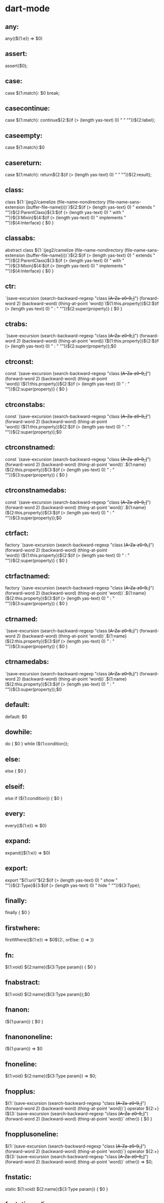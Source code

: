 * dart-mode
**  any:
any((${1:e}) => $0)
**  assert:
assert($0);
**  case:
case ${1:match}:
  $0
  break;
**  casecontinue:
case ${1:match}:
  continue${2:$(if (> (length yas-text) 0) " " "")}${2:label};
**  caseempty:
case ${1:match}:$0

**  casereturn:
case ${1:match}:
  return${2:$(if (> (length yas-text) 0) " " "")}${2:result};
**  class:
class ${1:`(jeg2/camelize (file-name-nondirectory (file-name-sans-extension (buffer-file-name))))`}${2:$(if (> (length yas-text) 0) " extends " "")}${2:ParentClass}${3:$(if (> (length yas-text) 0) " with " "")}${3:Mixin}${4:$(if (> (length yas-text) 0) " implements " "")}${4:Interface} {
  $0
}

**  classabs:
abstract class ${1:`(jeg2/camelize (file-name-nondirectory (file-name-sans-extension (buffer-file-name))))`}${2:$(if (> (length yas-text) 0) " extends " "")}${2:ParentClass}${3:$(if (> (length yas-text) 0) " with " "")}${3:Mixin}${4:$(if (> (length yas-text) 0) " implements " "")}${4:Interface} {
  $0
}

**  ctr:
`(save-excursion (search-backward-regexp "class +[A-Za-z0-9_]+") (forward-word 2) (backward-word) (thing-at-point 'word))`(${1:this.property})${2:$(if (> (length yas-text) 0) " : " "")}${2:super(property)} {
  $0
}

**  ctrabs:
`(save-excursion (search-backward-regexp "class +[A-Za-z0-9_]+") (forward-word 2) (backward-word) (thing-at-point 'word))`(${1:this.property})${2:$(if (> (length yas-text) 0) " : " "")}${2:super(property)};$0
**  ctrconst:
const `(save-excursion (search-backward-regexp "class +[A-Za-z0-9_]+") (forward-word 2) (backward-word) (thing-at-point 'word))`(${1:this.property})${2:$(if (> (length yas-text) 0) " : " "")}${2:super(property)} {
  $0
}
**  ctrconstabs:
const `(save-excursion (search-backward-regexp "class +[A-Za-z0-9_]+") (forward-word 2) (backward-word) (thing-at-point 'word))`(${1:this.property})${2:$(if (> (length yas-text) 0) " : " "")}${2:super(property)};$0
**  ctrconstnamed:
const `(save-excursion (search-backward-regexp "class +[A-Za-z0-9_]+") (forward-word 2) (backward-word) (thing-at-point 'word))`.${1:name}(${2:this.property})${3:$(if (> (length yas-text) 0) " : " "")}${3:super(property)} {
  $0
}
**  ctrconstnamedabs:
const `(save-excursion (search-backward-regexp "class +[A-Za-z0-9_]+") (forward-word 2) (backward-word) (thing-at-point 'word))`.${1:name}(${2:this.property})${3:$(if (> (length yas-text) 0) " : " "")}${3:super(property)};$0
**  ctrfact:
factory `(save-excursion (search-backward-regexp "class +[A-Za-z0-9_]+") (forward-word 2) (backward-word) (thing-at-point 'word))`(${1:this.property})${2:$(if (> (length yas-text) 0) " : " "")}${2:super(property)} {
  $0
}
**  ctrfactnamed:
factory `(save-excursion (search-backward-regexp "class +[A-Za-z0-9_]+") (forward-word 2) (backward-word) (thing-at-point 'word))`.${1:name}(${2:this.property})${3:$(if (> (length yas-text) 0) " : " "")}${3:super(property)} {
  $0
}
**  ctrnamed:
`(save-excursion (search-backward-regexp "class +[A-Za-z0-9_]+") (forward-word 2) (backward-word) (thing-at-point 'word))`.${1:name}(${2:this.property})${3:$(if (> (length yas-text) 0) " : " "")}${3:super(property)} {
  $0
}
**  ctrnamedabs:
`(save-excursion (search-backward-regexp "class +[A-Za-z0-9_]+") (forward-word 2) (backward-word) (thing-at-point 'word))`.${1:name}(${2:this.property})${3:$(if (> (length yas-text) 0) " : " "")}${3:super(property)};$0
**  default:
default:
  $0
**  dowhile:
do {
  $0
} while (${1:condition});
**  else:
else {
  $0
}
**  elseif:
else if (${1:condition}) {
  $0
}
**  every:
every((${1:e}) => $0)
**  expand:
expand((${1:e}) => $0)
**  export:
export "${1:uri}"${2:$(if (> (length yas-text) 0) " show " "")}${2:Type}${3:$(if (> (length yas-text) 0) " hide " "")}${3:Type};
**  finally:
finally {
  $0
}
**  firstwhere:
firstWhere((${1:e}) => $0${2:, orElse: () => })
**  fn:
${1:void} ${2:name}(${3:Type param}) {
  $0
}

**  fnabstract:
${1:void} ${2:name}(${3:Type param});$0

**  fnanon:
(${1:param}) {
  $0
}

**  fnanononeline:
(${1:param}) => $0

**  fnoneline:
${1:void} ${2:name}(${3:Type param}) => $0;

**  fnopplus:
${1:`(save-excursion (search-backward-regexp "class +[A-Za-z0-9_]+") (forward-word 2) (backward-word) (thing-at-point 'word))`} operator ${2:+}(${3:`(save-excursion (search-backward-regexp "class +[A-Za-z0-9_]+") (forward-word 2) (backward-word) (thing-at-point 'word))` other}) {
  $0
}

**  fnopplusoneline:
${1:`(save-excursion (search-backward-regexp "class +[A-Za-z0-9_]+") (forward-word 2) (backward-word) (thing-at-point 'word))`} operator ${2:+}(${3:`(save-excursion (search-backward-regexp "class +[A-Za-z0-9_]+") (forward-word 2) (backward-word) (thing-at-point 'word))` other}) => $0;
**  fnstatic:
static ${1:void} ${2:name}(${3:Type param}) {
  $0
}

**  fnstaticoneline:
static ${1:void} ${2:name}(${3:Type param}) => $0;

**  fold:
fold(${1:0}, (${2:accum}, ${3:e}) => $0)
**  for:
for (${1:var ${2:i} = ${3:0}};${4:$(if (> (length yas-text) 0) " " "")}${4:$2 < ${5:${6:a}.length}};${7:$(if (> (length yas-text) 0) " " "")}${7:$2++}) {
  $0
}
**  foreach:
forEach( (${1:e}) {
  $0
} );
**  forin:
for (var ${1:item} in ${2:list}) {
  $0
}
**  get:
${1:void} get ${2:name} {
  $0
}

**  getoneline:
${1:void} get ${2:name} => $0;

**  if:
if (${1:condition}) {
  $0
}

**  ifbreak:
if (${1:condition}) break;$0
**  ifcontinue:
if (${1:condition}) continue;$0

**  ifelse:
if (${1:condition}) {
  $0
} else {

}
**  ifreturn:
if (${1:condition}) return${2:$(if (> (length yas-text) 0) " " "")}${2:result};$0
**  imp:
import "${1:uri}"${2:$(if (> (length yas-text) 0) " as " "")}${2:prefix}${3:$(if (> (length yas-text) 0) " show " "")}${3:Type}${4:$(if (> (length yas-text) 0) " hide " "")}${4:Type};
**  impdart:
import "dart:${1:html}"${2:$(if (> (length yas-text) 0) " as " "")}${2:prefix}${3:$(if (> (length yas-text) 0) " show " "")}${3:Type}${4:$(if (> (length yas-text) 0) " hide " "")}${4:Type};
**  imppack:
import "package:${1:lib/file}.dart"${2:$(if (> (length yas-text) 0) " as " "")}${2:prefix}${3:$(if (> (length yas-text) 0) " show " "")}${3:Type}${4:$(if (> (length yas-text) 0) " hide " "")}${4:Type};
**  lastwhere:
lastWhere((${1:e}) => $0${2:, orElse: () => })
**  lib:
library ${1:name};
**  license:
// Copyright (c) 2017, Sid Kurias. All rights reserved. Use of this source code
// is governed by a license that can be found in the LICENSE file.
**  main:
void main(${1:List<String> args}) {
  $0
}

**  map:
map((${1:e}) => $0)
**  newitrgen:
new Iterable.generate(${1:10}, (${2:i}) => $0)
**  newlistgen:
new List.generate(${1:10}, (${2:i}) => $0${3:, growable: false})
**  newmapfromitr:
new Map.fromIterable(${1:iter}, key: (${2:e}) => $0, value: ($2) => )
**  on:
${1:$(if (> (length yas-text) 0) "on " "")}${1:SomeException}${1:$(if (> (length yas-text) 0) " " "")}${2:$(if (> (length yas-text) 0) "catch (" "")}${2:error}${2:$(if (> (length yas-text) 0) ") " "")}{
  $0
}

**  part:
part "${1:file}.dart";
**  partof:
part of ${1:name};
**  print:
print($0);
**  reduce:
reduce((${1:accum}, ${2:e}) => $0)
**  removewhere:
removeWhere((${1:e}) => $0)
**  retainwhere:
retainWhere((${1:e}) => $0)
**  set:
${1:void} set ${2:name}(${3:Type} value) {
  $0
}

**  setoneline:
${1:void} set ${2:name}(${3:Type} value) => $0;

**  singlewhere:
singleWhere((${1:e}) => $0)
**  skipwhile:
skipWhile((${1:e}) => $0)
**  sort:
sort(${1:(a, b) => $0})
**  switch:
switch (${1:variable}) {
  $0
}
**  takewhile:
takeWhile((${1:e}) => $0)
**  tryfinally:
try {
  $0
} finally {

}
**  tryon:
try {
  $0
} ${1:$(if (> (length yas-text) 0) "on " "")}${1:SomeException}${1:$(if (> (length yas-text) 0) " " "")}${2:$(if (> (length yas-text) 0) "catch (" "")}${2:error}${2:$(if (> (length yas-text) 0) ") " "")}{

}
**  tryonfinally:
try {
  $0
} ${1:$(if (> (length yas-text) 0) "on " "")}${1:SomeException}${1:$(if (> (length yas-text) 0) " " "")}${2:$(if (> (length yas-text) 0) "catch (" "")}${2:error}${2:$(if (> (length yas-text) 0) ") " "")}{

} finally {

}
**  typedef:
typedef ${1:void} ${2:FunctionType}(${3:Type param});
** var:
var ${1:name} = $0;
** varconst:
const ${1:name} = $0;
** varconsttyped:
const ${1:Type} ${2:name} = ${3:new $1($0)};

** varfinal:
final ${1:name} = $0;

** varfinaltyped:
final ${1:Type} ${2:name} = ${3:new $1($0)};
** varstatic:
static var ${1:name} = $0;

** varstaticconst:
static const ${1:name} = $0;
** varstaticconsttyped:
static const ${1:Type} ${2:name} = ${3:new $1($0)};
** varstaticfinal:
static final ${1:name} = $0;
** varstaticfinaltyped:
static final ${1:Type} ${2:name} = ${3:new $1($0)};
** varstatictyped:
static ${1:Type} ${2:name} = ${3:new $1($0)};
** vartyped:
${1:Type} ${2:name} = ${3:new $1($0)};

** where:
where((${1:e}) => $0)
** while:
while (${1:condition}) {
  $0
}
